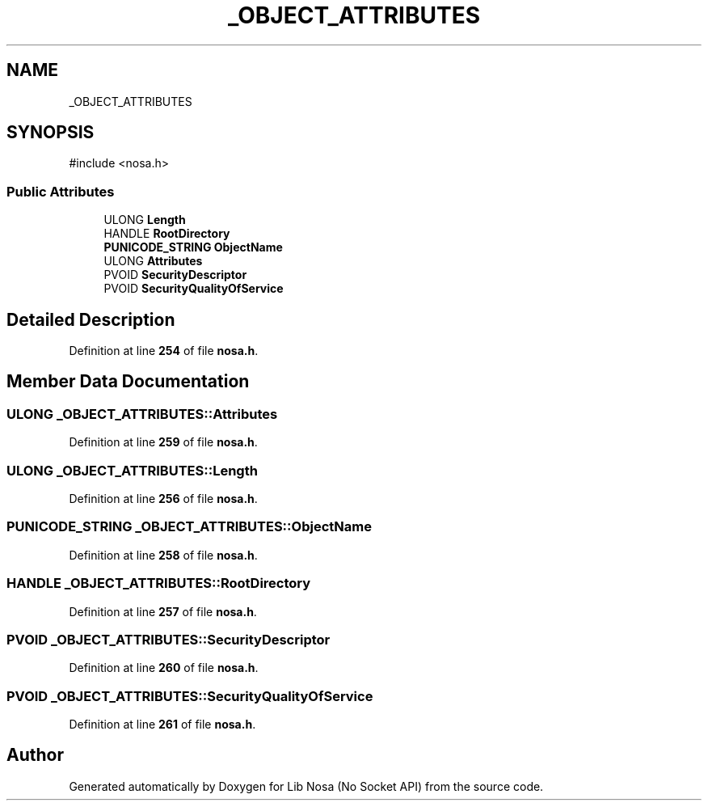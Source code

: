 .TH "_OBJECT_ATTRIBUTES" 3 "Version 0.0.1" "Lib Nosa (No Socket API)" \" -*- nroff -*-
.ad l
.nh
.SH NAME
_OBJECT_ATTRIBUTES
.SH SYNOPSIS
.br
.PP
.PP
\fR#include <nosa\&.h>\fP
.SS "Public Attributes"

.in +1c
.ti -1c
.RI "ULONG \fBLength\fP"
.br
.ti -1c
.RI "HANDLE \fBRootDirectory\fP"
.br
.ti -1c
.RI "\fBPUNICODE_STRING\fP \fBObjectName\fP"
.br
.ti -1c
.RI "ULONG \fBAttributes\fP"
.br
.ti -1c
.RI "PVOID \fBSecurityDescriptor\fP"
.br
.ti -1c
.RI "PVOID \fBSecurityQualityOfService\fP"
.br
.in -1c
.SH "Detailed Description"
.PP 
Definition at line \fB254\fP of file \fBnosa\&.h\fP\&.
.SH "Member Data Documentation"
.PP 
.SS "ULONG _OBJECT_ATTRIBUTES::Attributes"

.PP
Definition at line \fB259\fP of file \fBnosa\&.h\fP\&.
.SS "ULONG _OBJECT_ATTRIBUTES::Length"

.PP
Definition at line \fB256\fP of file \fBnosa\&.h\fP\&.
.SS "\fBPUNICODE_STRING\fP _OBJECT_ATTRIBUTES::ObjectName"

.PP
Definition at line \fB258\fP of file \fBnosa\&.h\fP\&.
.SS "HANDLE _OBJECT_ATTRIBUTES::RootDirectory"

.PP
Definition at line \fB257\fP of file \fBnosa\&.h\fP\&.
.SS "PVOID _OBJECT_ATTRIBUTES::SecurityDescriptor"

.PP
Definition at line \fB260\fP of file \fBnosa\&.h\fP\&.
.SS "PVOID _OBJECT_ATTRIBUTES::SecurityQualityOfService"

.PP
Definition at line \fB261\fP of file \fBnosa\&.h\fP\&.

.SH "Author"
.PP 
Generated automatically by Doxygen for Lib Nosa (No Socket API) from the source code\&.
